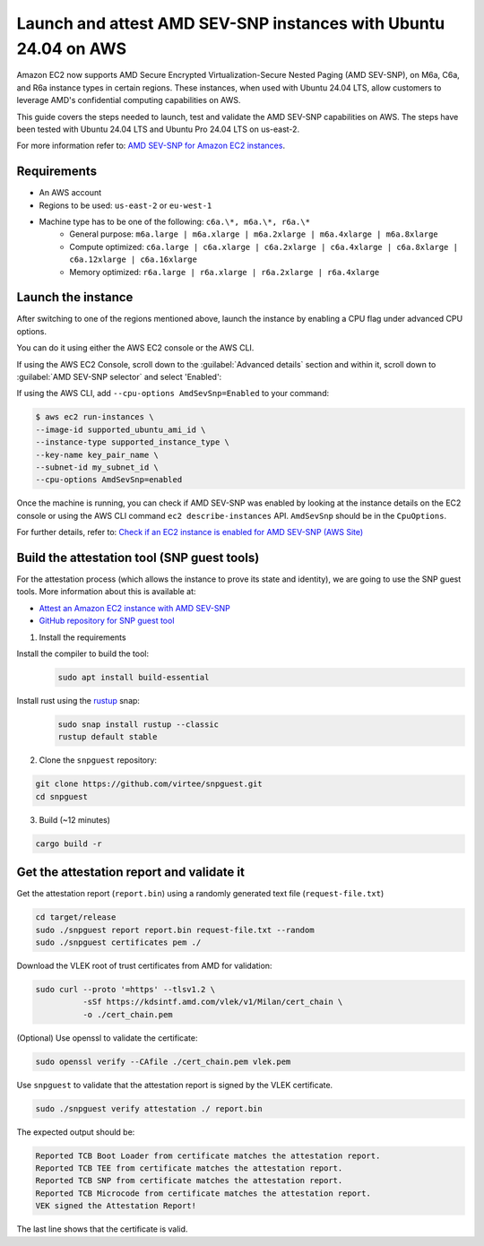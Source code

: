 Launch and attest AMD SEV-SNP instances with Ubuntu 24.04 on AWS
================================================================

Amazon EC2 now supports AMD Secure Encrypted Virtualization-Secure Nested Paging (AMD SEV-SNP), on M6a, C6a, and R6a instance types in certain regions. These instances, when used with Ubuntu 24.04 LTS, allow customers to leverage AMD's confidential computing capabilities on AWS.

This guide covers the steps needed to launch, test and validate the AMD SEV-SNP capabilities on AWS. The steps have been tested with  Ubuntu 24.04 LTS and Ubuntu Pro 24.04 LTS on us-east-2.

For more information refer to: `AMD SEV-SNP for Amazon EC2 instances`_.


Requirements
-------------

- An AWS account

- Regions to be used: ``us-east-2`` or ``eu-west-1``

- Machine type has to be one of the following: ``c6a.\*, m6a.\*, r6a.\*``
    - General purpose: ``m6a.large | m6a.xlarge | m6a.2xlarge | m6a.4xlarge | m6a.8xlarge``

    - Compute optimized: ``c6a.large | c6a.xlarge | c6a.2xlarge | c6a.4xlarge | c6a.8xlarge | c6a.12xlarge | c6a.16xlarge``

    - Memory optimized: ``r6a.large | r6a.xlarge | r6a.2xlarge | r6a.4xlarge``

Launch the instance
-------------------

After switching to one of the regions mentioned above, launch the instance by enabling a CPU flag under advanced CPU options. 

You can do it using either the AWS EC2 console or the AWS CLI.

If using the AWS EC2 Console, scroll down to the :guilabel:`Advanced details` section and within it, scroll down to :guilabel:`AMD SEV-SNP selector` and select 'Enabled':

.. image:: launch-and-attest-amd-sev-snp-instances-images/enable-amd-sev-snp.png

If using the AWS CLI, add ``--cpu-options AmdSevSnp=Enabled`` to your command:

.. code::

    $ aws ec2 run-instances \
    --image-id supported_ubuntu_ami_id \
    --instance-type supported_instance_type \
    --key-name key_pair_name \
    --subnet-id my_subnet_id \
    --cpu-options AmdSevSnp=enabled

Once the machine is running, you can check if AMD SEV-SNP was enabled by looking at the instance details on the EC2 console or using the AWS CLI command ``ec2 describe-instances`` API. ``AmdSevSnp`` should be in the ``CpuOptions``.

For further details, refer to: `Check if an EC2 instance is enabled for AMD SEV-SNP (AWS Site)`_

Build the attestation tool (SNP guest tools)
--------------------------------------------

For the attestation process (which allows the instance to prove its state and identity), we are going to use the SNP guest tools. More information about this is available at: 

* `Attest an Amazon EC2 instance with AMD SEV-SNP`_
* `GitHub repository for SNP guest tool`_

1. Install the requirements

Install the compiler to build the tool:        
    .. code:: 

            sudo apt install build-essential


Install rust using the `rustup`_ snap: 
    .. code:: 

        sudo snap install rustup --classic
        rustup default stable


2. Clone the ``snpguest`` repository:

.. code:: 

    git clone https://github.com/virtee/snpguest.git
    cd snpguest


3. Build (~12 minutes)

.. code:: 

    cargo build -r


Get the attestation report and validate it
------------------------------------------

Get the attestation report (``report.bin``) using a randomly generated  text file (``request-file.txt``)


.. code::

    cd target/release
    sudo ./snpguest report report.bin request-file.txt --random
    sudo ./snpguest certificates pem ./


Download the VLEK root of trust certificates from AMD for validation:


.. code::

    sudo curl --proto '=https' --tlsv1.2 \
              -sSf https://kdsintf.amd.com/vlek/v1/Milan/cert_chain \
              -o ./cert_chain.pem


(Optional) Use openssl to validate the certificate:

.. code::

    sudo openssl verify --CAfile ./cert_chain.pem vlek.pem


Use ``snpguest`` to validate that the attestation report is signed by the VLEK certificate.

.. code::

    sudo ./snpguest verify attestation ./ report.bin



The expected output should be:

.. code::

    Reported TCB Boot Loader from certificate matches the attestation report.
    Reported TCB TEE from certificate matches the attestation report.
    Reported TCB SNP from certificate matches the attestation report.
    Reported TCB Microcode from certificate matches the attestation report.
    VEK signed the Attestation Report!

The last line shows that the certificate is valid.

.. _`AMD SEV-SNP for Amazon EC2 instances`: https://docs.aws.amazon.com/AWSEC2/latest/UserGuide/sev-snp.html
.. _`Check if an EC2 instance is enabled for AMD SEV-SNP (AWS Site)`: https://docs.aws.amazon.com/AWSEC2/latest/UserGuide/snp-work-launch.html#snp-work-check
.. _`Attest an Amazon EC2 instance with AMD SEV-SNP`: https://docs.aws.amazon.com/AWSEC2/latest/UserGuide/snp-attestation.html
.. _`GitHub repository for snp guest tool`: https://github.com/virtee/snpguest/tree/main
.. _`rustup`: https://snapcraft.io/rustup


